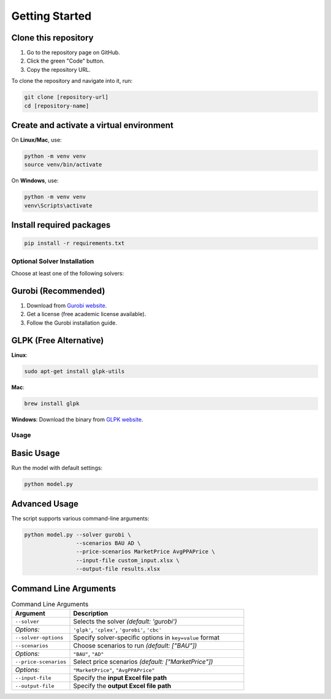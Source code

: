 .. _install:
===============
Getting Started
===============

.. _ignore:
Clone this repository
^^^^^^^^^^^^^^^^^^^^^

1. Go to the repository page on GitHub.
2. Click the green "Code" button.
3. Copy the repository URL.

To clone the repository and navigate into it, run:

.. code-block:: bash

   git clone [repository-url]
   cd [repository-name]

.. _ignore:
Create and activate a virtual environment
^^^^^^^^^^^^^^^^^^^^^^^^^^^^^^^^^^^^^^^^

On **Linux/Mac**, use:

.. code-block:: bash

   python -m venv venv
   source venv/bin/activate

On **Windows**, use:

.. code-block:: bash

   python -m venv venv
   venv\Scripts\activate

.. _ignore:
Install required packages
^^^^^^^^^^^^^^^^^^^^^^^^^

.. code-block:: bash

   pip install -r requirements.txt

.. _ignore:
Optional Solver Installation
----------------------------

Choose at least one of the following solvers:

.. _ignore:
Gurobi (Recommended)
^^^^^^^^^^^^^^^^^^^^^

1. Download from `Gurobi website <https://www.gurobi.com/downloads/>`_.
2. Get a license (free academic license available).
3. Follow the Gurobi installation guide.

.. _ignore:
GLPK (Free Alternative)
^^^^^^^^^^^^^^^^^^^^^^^

**Linux**:

.. code-block:: bash

   sudo apt-get install glpk-utils

**Mac**:

.. code-block:: bash

   brew install glpk

**Windows**:  
Download the binary from `GLPK website <https://www.gnu.org/software/glpk/>`_.

.. _ignore:
Usage
-----

.. _ignore:
Basic Usage
^^^^^^^^^^^

Run the model with default settings:

.. code-block:: bash

   python model.py

.. _ignore:
Advanced Usage
^^^^^^^^^^^^^^

The script supports various command-line arguments:

.. code-block:: bash

   python model.py --solver gurobi \
                   --scenarios BAU AD \
                   --price-scenarios MarketPrice AvgPPAPrice \
                   --input-file custom_input.xlsx \
                   --output-file results.xlsx

.. _ignore:
Command Line Arguments
^^^^^^^^^^^^^^^^^^^^^^

.. list-table:: Command Line Arguments
   :widths: 25 75
   :header-rows: 1

   * - Argument
     - Description
   * - ``--solver``
     - Selects the solver *(default: 'gurobi')*  
   * - *Options:*
     - ``'glpk'``, ``'cplex'``, ``'gurobi'``, ``'cbc'``  
   * - ``--solver-options``
     - Specify solver-specific options in ``key=value`` format  
   * - ``--scenarios``
     - Choose scenarios to run *(default: ["BAU"])*  
   * - *Options:*
     - ``"BAU"``, ``"AD"``  
   * - ``--price-scenarios``
     - Select price scenarios *(default: ["MarketPrice"])*  
   * - *Options:*
     - ``"MarketPrice"``, ``"AvgPPAPrice"``  
   * - ``--input-file``
     - Specify the **input Excel file path**  
   * - ``--output-file``
     - Specify the **output Excel file path**
